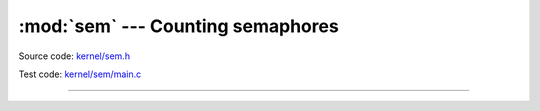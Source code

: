 :mod:`sem` --- Counting semaphores
==================================

.. module:: sem
   :synopsis: Counting semaphores.

Source code: `kernel/sem.h`_

Test code: `kernel/sem/main.c`_

----------------------------------------------

.. doxygenfile:: kernel/sem.h
   :project: simba

.. _kernel/sem.h: https://github.com/eerimoq/simba/tree/master/src/kernel/kernel/sem.h
.. _kernel/sem/main.c: https://github.com/eerimoq/simba/tree/master/tst/kernel/sem/main.c

